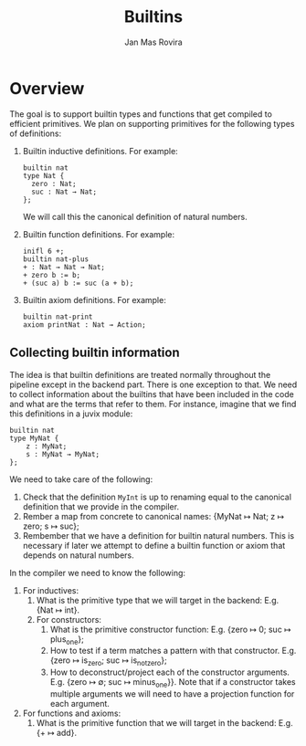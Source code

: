 #+title: Builtins
#+author: Jan Mas Rovira

* Overview

The goal is to support builtin types and functions that get compiled to
efficient primitives. We plan on supporting primitives for the following types
of definitions:

1. Builtin inductive definitions. For example:
   #+begin_example
   builtin nat
   type Nat {
     zero : Nat;
     suc : Nat → Nat;
   };
   #+end_example
   We will call this the canonical definition of natural numbers.

2. Builtin function definitions. For example:
   #+begin_src text
   inifl 6 +;
   builtin nat-plus
   + : Nat → Nat → Nat;
   + zero b := b;
   + (suc a) b := suc (a + b);
   #+end_src

3. Builtin axiom definitions. For example:
   #+begin_src text
   builtin nat-print
   axiom printNat : Nat → Action;
   #+end_src

** Collecting builtin information

The idea is that builtin definitions are treated normally throughout the
pipeline except in the backend part. There is one exception to that. We need to
collect information about the builtins that have been included in the code and
what are the terms that refer to them. For instance, imagine that we find this
definitions in a juvix module:
#+begin_src text
builtin nat
type MyNat {
    z : MyNat;
    s : MyNat → MyNat;
};
#+end_src
We need to take care of the following:
1. Check that the definition =MyInt= is up to renaming equal to the canonical
   definition that we provide in the compiler.
2. Rember a map from concrete to canonical names: {MyNat ↦ Nat; z ↦ zero; s ↦ suc};
3. Rembember that we have a definition for builtin natural numbers. This is
   necessary if later we attempt to define a builtin function or axiom that
   depends on natural numbers.


In the compiler we need to know the following:
1. For inductives:
   1. What is the primitive type that we will target in the backend: E.g. {Nat ↦ int}.
   2. For constructors:
      1. What is the primitive constructor function: E.g. {zero ↦ 0; suc ↦ plus_one};
      2. How to test if a term matches a pattern with that constructor.
         E.g. {zero ↦ is_zero; suc ↦ is_not_zero};
      3. How to deconstruct/project each of the constructor arguments. E.g. {zero ↦
         ∅; suc ↦ minus_one}}. Note that if a constructor takes multiple arguments
         we will need to have a projection function for each argument.
2. For functions and axioms:
   1. What is the primitive function that we will target in the backend: E.g. {+
      ↦ add}.
